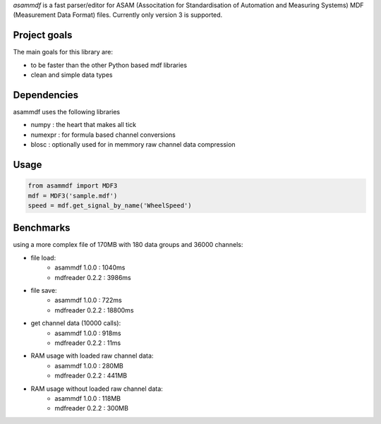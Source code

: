 *asammdf* is a fast parser/editor for ASAM (Associtation for Standardisation of Automation and Measuring Systems) MDF (Measurement Data Format) files. Currently only version 3 is supported.

Project goals
=============
The main goals for this library are:

* to be faster than the other Python based mdf libraries
* clean and simple data types
    
Dependencies
============
asammdf uses the following libraries
    
* numpy : the heart that makes all tick
* numexpr : for formula based channel conversions
* blosc : optionally used for in memmory raw channel data compression

Usage
=====

.. code-block:: python

    from asammdf import MDF3
    mdf = MDF3('sample.mdf')
    speed = mdf.get_signal_by_name('WheelSpeed')


Benchmarks
==========
using a more complex file of 170MB with 180 data groups and 36000 channels:

* file load:
    * asammdf 1.0.0 : 1040ms
    * mdfreader 0.2.2 : 3986ms
* file save:
    * asammdf 1.0.0 : 722ms
    * mdfreader 0.2.2 : 18800ms
* get channel data (10000 calls):
    * asammdf 1.0.0 : 918ms
    * mdfreader 0.2.2 : 11ms
* RAM usage with loaded raw channel data:
    * asammdf 1.0.0 : 280MB
    * mdfreader 0.2.2 : 441MB
* RAM usage without loaded raw channel data:
    * asammdf 1.0.0 : 118MB
    * mdfreader 0.2.2 : 300MB

